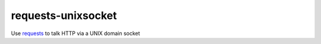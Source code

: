 requests-unixsocket
===================

.. image:: https://travis-ci.org/msabramo/requests-unixsocket.svg?branch=master
    :target: https://travis-ci.org/msabramo/requests-unixsocket

Use `requests <http://docs.python-requests.org/>`_ to talk HTTP via a UNIX domain socket

